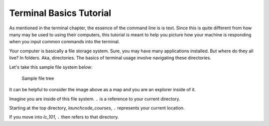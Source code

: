 .. _terminal-basics-tutorial:

Terminal Basics Tutorial
========================

As mentioned in the terminal chapter, the essence of the command line is 
is text. Since this is quite different from how many may be used to using
their computers, this tutorial is meant to help you picture how your
machine is responding when you input common commands into the terminal.

Your computer is basically a file storage system. Sure, you may have many
applications installed. But where do they all live? In folders. Aka,
directories. The basics of terminal usage involve navigating these
directories.

Let's take this sample file system below:

.. figure:: ./figures/initial.png
    :alt: Sample file tree

    Sample file tree


It can be helpful to consider the image above as a map and you are an
explorer inside of it. 


Imagine you are inside of this file system. ``.`` is a reference 
to your current directory.

Starting at the top directory, *launchcode_courses*, ``.`` represents 
your current location.

If you move into *lc_101*, ``.`` then refers to that directory.